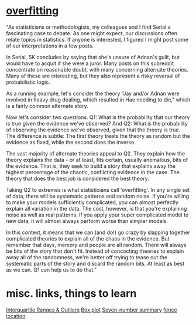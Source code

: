 * [[https://www.reddit.com/r/serialpodcast/comments/2sy3ut/serial_for_statisticians_the_problem_of/][overfitting]]
"As statisticians or methodologists, my colleagues and I find Serial a fascinating case to debate. As one might expect, our discussions often relate topics in statistics. If anyone is interested, I figured I might post some of our interpretations in a few posts.

In Serial, SK concludes by saying that she's unsure of Adnan's guilt, but would have to acquit if she were a juror. Many posts on this subreddit concentrate on reasonable doubt, with many concerning alternate theories. Many of these are interesting, but they also represent a risky reversal of probabilistic logic.

As a running example, let's consider the theory "Jay and/or Adnan were involved in heavy drug dealing, which resulted in Hae needing to die," which is a fairly common alternate story.

Now let's consider two questions. Q1: What is the probability that our theory is true given the evidence we've observed? And Q2: What is the probability of observing the evidence we've observed, given that the theory is true. The difference is subtle: The first theory treats the theory as random but the evidence as fixed, while the second does the inverse.

The vast majority of alternate theories appeal to Q2. They explain how the theory explains the data - or at least, fits certain, usually anomalous, bits of the evidence. That is, they seek to build a story that explains away the highest percentage of the chaotic, conflicting evidence in the case. The theory that does the best job is considered the best theory.

Taking Q2 to extremes is what statisticians call 'overfitting'. In any single set of data, there will be systematic patterns and random noise. If you're willing to make your models sufficiently complicated, you can almost perfectly explain all variation in the data. The cost, however, is that you're explaining noise as well as real patterns. If you apply your super complicated model to new data, it will almost always perform worse than simpler models.

In this context, it means that we can (and do!) go crazy by slapping together complicated theories to explain all of the chaos in the evidence. But remember that days, memory and people are all random. There will always be bits of the story that don't fit. Instead of concocting theories to explain away all of the randomness, we're better off trying to tease out the systematic parts of the story and discard the random bits. At least as best as we can. Q1 can help us to do that."
* misc. links, things to learn
[[https://www.purplemath.com/modules/boxwhisk3.htm][Interquartile Ranges & Outliers]]
[[https://en.wikipedia.org/wiki/Box_plot][Box plot]]
[[https://en.wikipedia.org/wiki/Seven-number_summary][Seven-number summary]]
[[https://stats.stackexchange.com/questions/149161/confused-by-location-of-fences-in-box-whisker-plots][fence location]]
